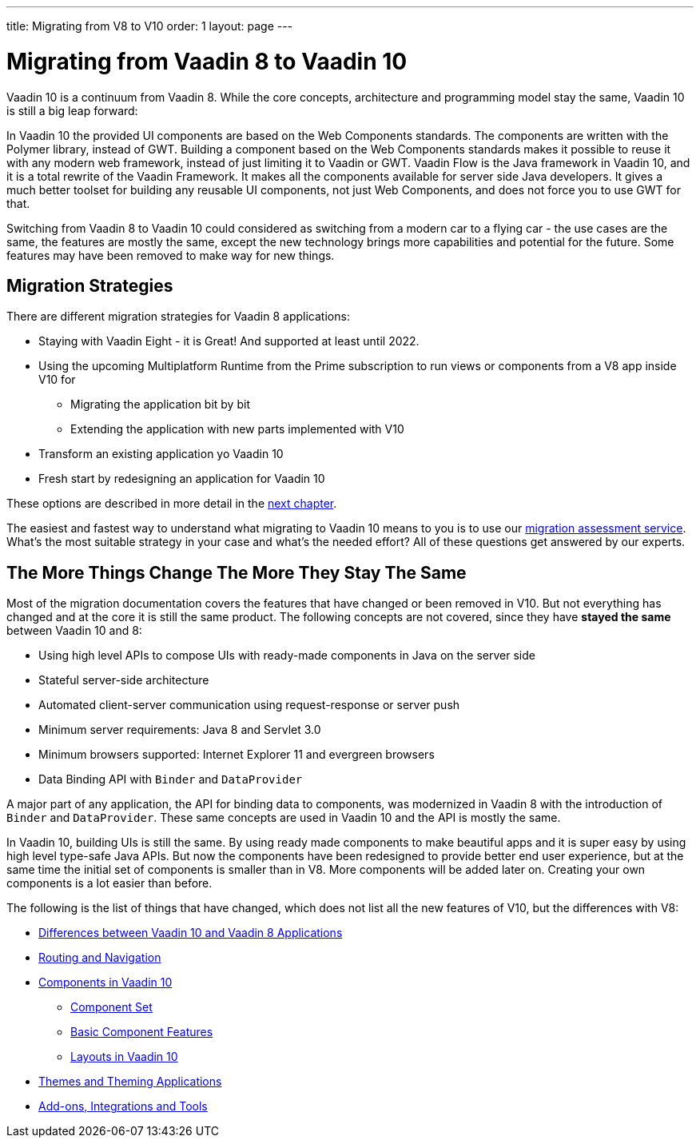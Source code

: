 ---
title: Migrating from V8 to V10
order: 1
layout: page
---

= Migrating from Vaadin 8 to Vaadin 10

Vaadin 10 is a continuum from Vaadin 8. While the core concepts, architecture and programming model stay the same,
Vaadin 10 is still a big leap forward:

In Vaadin 10 the provided UI components are based on the Web Components standards. The components are written with the Polymer library,
instead of GWT. Building a component based on the Web Components standards makes it possible to reuse it with any modern web framework,
instead of just limiting it to Vaadin or GWT. Vaadin Flow is the Java framework in Vaadin 10, and it is a total rewrite of the Vaadin Framework.
It makes all the components available for server side Java developers. It gives a much better toolset for building any reusable UI components,
not just Web Components, and does not force you to use GWT for that.

Switching from Vaadin 8 to Vaadin 10 could considered as switching from a modern car to a flying car - the use cases are the same,
the features are mostly the same, except the new technology brings more capabilities and potential for the future.
Some features may have been removed to make way for new things.

== Migration Strategies

There are different migration strategies for Vaadin 8 applications:

* Staying with Vaadin Eight - it is Great! And supported at least until 2022.
* Using the upcoming Multiplatform Runtime from the Prime subscription to run views or components from a V8 app inside V10 for
** Migrating the application bit by bit
** Extending the application with new parts implemented with V10
* Transform an existing application yo Vaadin 10
* Fresh start by redesigning an application for Vaadin 10

These options are described in more detail in the <<2-migration-strategies#,next chapter>>. 

The easiest and fastest way to understand what migrating to Vaadin 10 means to you is to use our http://pages.vaadin.com/vaadin-application-assessment-for-migration?utm_campaign=V10%20migration&utm_source=docs[migration assessment service]. What's the most suitable strategy in your case and what's the needed effort? All of these questions get answered by our experts.

== The More Things Change The More They Stay The Same

Most of the migration documentation covers the features that have changed or been removed in V10.
But not everything has changed and at the core it is still the same product.
The following concepts are not covered, since they have *stayed the same* between Vaadin 10 and 8:

* Using high level APIs to compose UIs with ready-made components in Java on the server side
* Stateful server-side architecture
* Automated client-server communication using request-response or server push
* Minimum server requirements: Java 8 and Servlet 3.0
* Minimum browsers supported: Internet Explorer 11 and evergreen browsers
* Data Binding API with `Binder` and `DataProvider`

A major part of any application, the API for binding data to components, was modernized in Vaadin 8 with the introduction
of `Binder` and `DataProvider`.
These same concepts are used in Vaadin 10 and the API is mostly the same.

In Vaadin 10, building UIs is still the same. By using ready made components to make beautiful apps and it is super
easy by using high level type-safe Java APIs. But now the components have been redesigned to provide better end user experience,
but at the same time the initial set of components is smaller than in V8.
More components will be added later on. Creating your own components is a lot easier than before.

The following is the list of things that have changed, which does not list all the new features of V10, but the differences with V8:

* <<3-general-differences#,Differences between Vaadin 10 and Vaadin 8 Applications>>
* <<4-routing-navigation#,Routing and Navigation>>
* <<5-components#,Components in Vaadin 10>>
** <<5-components#components,Component Set>>
** <<5-components#basic-features,Basic Component Features>>
** <<5-components#layouts,Layouts in Vaadin 10>>
* <<6-theming#,Themes and Theming Applications>>
* <<7-tools-integrations#,Add-ons, Integrations and Tools>>
